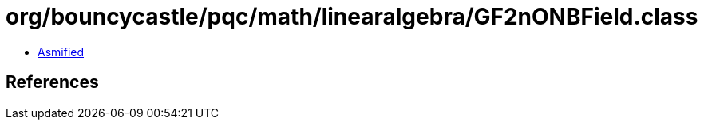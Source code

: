 = org/bouncycastle/pqc/math/linearalgebra/GF2nONBField.class

 - link:GF2nONBField-asmified.java[Asmified]

== References

